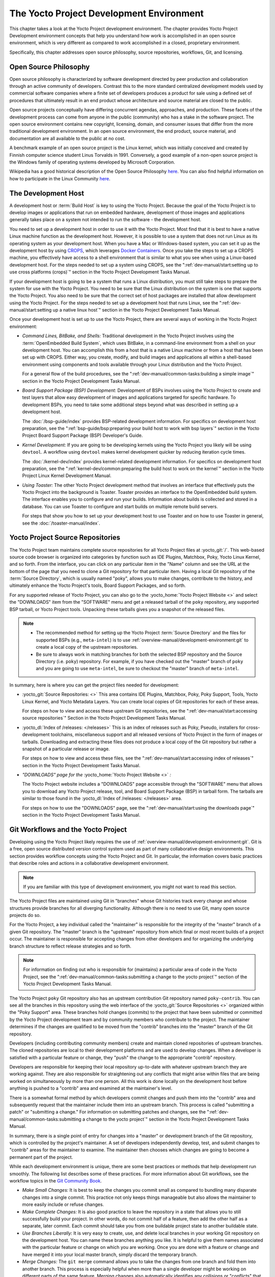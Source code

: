 .. SPDX-License-Identifier: CC-BY-SA-2.0-UK

*****************************************
The Yocto Project Development Environment
*****************************************

This chapter takes a look at the Yocto Project development environment.
The chapter provides Yocto Project Development environment concepts that
help you understand how work is accomplished in an open source
environment, which is very different as compared to work accomplished in
a closed, proprietary environment.

Specifically, this chapter addresses open source philosophy, source
repositories, workflows, Git, and licensing.

Open Source Philosophy
======================

Open source philosophy is characterized by software development directed
by peer production and collaboration through an active community of
developers. Contrast this to the more standard centralized development
models used by commercial software companies where a finite set of
developers produces a product for sale using a defined set of procedures
that ultimately result in an end product whose architecture and source
material are closed to the public.

Open source projects conceptually have differing concurrent agendas,
approaches, and production. These facets of the development process can
come from anyone in the public (community) who has a stake in the
software project. The open source environment contains new copyright,
licensing, domain, and consumer issues that differ from the more
traditional development environment. In an open source environment, the
end product, source material, and documentation are all available to the
public at no cost.

A benchmark example of an open source project is the Linux kernel, which
was initially conceived and created by Finnish computer science student
Linus Torvalds in 1991. Conversely, a good example of a non-open source
project is the Windows family of operating systems developed by
Microsoft Corporation.

Wikipedia has a good historical description of the Open Source
Philosophy `here <https://en.wikipedia.org/wiki/Open_source>`__. You can
also find helpful information on how to participate in the Linux
Community
`here <https://www.kernel.org/doc/html/latest/process/index.html>`__.

The Development Host
====================

A development host or :term:`Build Host` is key to
using the Yocto Project. Because the goal of the Yocto Project is to
develop images or applications that run on embedded hardware,
development of those images and applications generally takes place on a
system not intended to run the software - the development host.

You need to set up a development host in order to use it with the Yocto
Project. Most find that it is best to have a native Linux machine
function as the development host. However, it is possible to use a
system that does not run Linux as its operating system as your
development host. When you have a Mac or Windows-based system, you can
set it up as the development host by using
`CROPS <https://github.com/crops/poky-container>`__, which leverages
`Docker Containers <https://www.docker.com/>`__. Once you take the steps
to set up a CROPS machine, you effectively have access to a shell
environment that is similar to what you see when using a Linux-based
development host. For the steps needed to set up a system using CROPS,
see the
":ref:`dev-manual/start:setting up to use cross platforms (crops)`"
section in
the Yocto Project Development Tasks Manual.

If your development host is going to be a system that runs a Linux
distribution, you must still take steps to prepare the system
for use with the Yocto Project. You need to be sure that the Linux
distribution on the system is one that supports the Yocto Project. You
also need to be sure that the correct set of host packages are installed
that allow development using the Yocto Project. For the steps needed to
set up a development host that runs Linux, see the
":ref:`dev-manual/start:setting up a native linux host`"
section in the Yocto Project Development Tasks Manual.

Once your development host is set up to use the Yocto Project, there
are several ways of working in the Yocto Project environment:

-  *Command Lines, BitBake, and Shells:* Traditional development in the
   Yocto Project involves using the :term:`OpenEmbedded Build System`,
   which uses
   BitBake, in a command-line environment from a shell on your
   development host. You can accomplish this from a host that is a
   native Linux machine or from a host that has been set up with CROPS.
   Either way, you create, modify, and build images and applications all
   within a shell-based environment using components and tools available
   through your Linux distribution and the Yocto Project.

   For a general flow of the build procedures, see the
   ":ref:`dev-manual/common-tasks:building a simple image`"
   section in the Yocto Project Development Tasks Manual.

-  *Board Support Package (BSP) Development:* Development of BSPs
   involves using the Yocto Project to create and test layers that allow
   easy development of images and applications targeted for specific
   hardware. To development BSPs, you need to take some additional steps
   beyond what was described in setting up a development host.

   The :doc:`/bsp-guide/index` provides BSP-related development
   information. For specifics on development host preparation, see the
   ":ref:`bsp-guide/bsp:preparing your build host to work with bsp layers`"
   section in the Yocto Project Board Support Package (BSP) Developer's
   Guide.

-  *Kernel Development:* If you are going to be developing kernels using
   the Yocto Project you likely will be using ``devtool``. A workflow
   using ``devtool`` makes kernel development quicker by reducing
   iteration cycle times.

   The :doc:`/kernel-dev/index` provides kernel-related
   development information. For specifics on development host
   preparation, see the
   ":ref:`kernel-dev/common:preparing the build host to work on the kernel`"
   section in the Yocto Project Linux Kernel Development Manual.

-  *Using Toaster:* The other Yocto Project development method that
   involves an interface that effectively puts the Yocto Project into
   the background is Toaster. Toaster provides an interface to the
   OpenEmbedded build system. The interface enables you to configure and
   run your builds. Information about builds is collected and stored in
   a database. You can use Toaster to configure and start builds on
   multiple remote build servers.

   For steps that show you how to set up your development host to use
   Toaster and on how to use Toaster in general, see the
   :doc:`/toaster-manual/index`.

Yocto Project Source Repositories
=================================

The Yocto Project team maintains complete source repositories for all
Yocto Project files at :yocto_git:`/`. This web-based source
code browser is organized into categories by function such as IDE
Plugins, Matchbox, Poky, Yocto Linux Kernel, and so forth. From the
interface, you can click on any particular item in the "Name" column and
see the URL at the bottom of the page that you need to clone a Git
repository for that particular item. Having a local Git repository of
the :term:`Source Directory`, which
is usually named "poky", allows you to make changes, contribute to the
history, and ultimately enhance the Yocto Project's tools, Board Support
Packages, and so forth.

For any supported release of Yocto Project, you can also go to the
:yocto_home:`Yocto Project Website <>` and select the "DOWNLOADS"
item from the "SOFTWARE" menu and get a released tarball of the ``poky``
repository, any supported BSP tarball, or Yocto Project tools. Unpacking
these tarballs gives you a snapshot of the released files.

.. note::

   -  The recommended method for setting up the Yocto Project
      :term:`Source Directory` and the files
      for supported BSPs (e.g., ``meta-intel``) is to use
      :ref:`overview-manual/development-environment:git`
      to create a local copy of the upstream repositories.

   -  Be sure to always work in matching branches for both the selected
      BSP repository and the Source Directory (i.e. ``poky``)
      repository. For example, if you have checked out the "master"
      branch of ``poky`` and you are going to use ``meta-intel``, be
      sure to checkout the "master" branch of ``meta-intel``.

In summary, here is where you can get the project files needed for
development:

-  :yocto_git:`Source Repositories: <>` This area contains IDE
   Plugins, Matchbox, Poky, Poky Support, Tools, Yocto Linux Kernel, and
   Yocto Metadata Layers. You can create local copies of Git
   repositories for each of these areas.

   .. image:: figures/source-repos.png
      :align: center

   For steps on how to view and access these upstream Git repositories,
   see the ":ref:`dev-manual/start:accessing source repositories`"
   Section in the Yocto Project Development Tasks Manual.

-  :yocto_dl:`Index of /releases: </releases>` This is an index
   of releases such as Poky, Pseudo, installers for cross-development
   toolchains, miscellaneous support and all released versions of Yocto
   Project in the form of images or tarballs. Downloading and extracting
   these files does not produce a local copy of the Git repository but
   rather a snapshot of a particular release or image.

   .. image:: figures/index-downloads.png
      :align: center

   For steps on how to view and access these files, see the
   ":ref:`dev-manual/start:accessing index of releases`"
   section in the Yocto Project Development Tasks Manual.

-  *"DOWNLOADS" page for the* :yocto_home:`Yocto Project Website <>` *:*

   The Yocto Project website includes a "DOWNLOADS" page accessible
   through the "SOFTWARE" menu that allows you to download any Yocto
   Project release, tool, and Board Support Package (BSP) in tarball
   form. The tarballs are similar to those found in the
   :yocto_dl:`Index of /releases: </releases>` area.

   .. image:: figures/yp-download.png
      :align: center

   For steps on how to use the "DOWNLOADS" page, see the
   ":ref:`dev-manual/start:using the downloads page`"
   section in the Yocto Project Development Tasks Manual.

Git Workflows and the Yocto Project
===================================

Developing using the Yocto Project likely requires the use of
:ref:`overview-manual/development-environment:git`.
Git is a free, open source distributed version control
system used as part of many collaborative design environments. This
section provides workflow concepts using the Yocto Project and Git. In
particular, the information covers basic practices that describe roles
and actions in a collaborative development environment.

.. note::

   If you are familiar with this type of development environment, you
   might not want to read this section.

The Yocto Project files are maintained using Git in "branches" whose Git
histories track every change and whose structures provide branches for
all diverging functionality. Although there is no need to use Git, many
open source projects do so.

For the Yocto Project, a key individual called the "maintainer" is
responsible for the integrity of the "master" branch of a given Git
repository. The "master" branch is the "upstream" repository from which
final or most recent builds of a project occur. The maintainer is
responsible for accepting changes from other developers and for
organizing the underlying branch structure to reflect release strategies
and so forth.

.. note::

   For information on finding out who is responsible for (maintains) a
   particular area of code in the Yocto Project, see the
   ":ref:`dev-manual/common-tasks:submitting a change to the yocto project`"
   section of the Yocto Project Development Tasks Manual.

The Yocto Project ``poky`` Git repository also has an upstream
contribution Git repository named ``poky-contrib``. You can see all the
branches in this repository using the web interface of the
:yocto_git:`Source Repositories <>` organized within the "Poky Support"
area. These branches hold changes (commits) to the project that have
been submitted or committed by the Yocto Project development team and by
community members who contribute to the project. The maintainer
determines if the changes are qualified to be moved from the "contrib"
branches into the "master" branch of the Git repository.

Developers (including contributing community members) create and
maintain cloned repositories of upstream branches. The cloned
repositories are local to their development platforms and are used to
develop changes. When a developer is satisfied with a particular feature
or change, they "push" the change to the appropriate "contrib"
repository.

Developers are responsible for keeping their local repository up-to-date
with whatever upstream branch they are working against. They are also
responsible for straightening out any conflicts that might arise within
files that are being worked on simultaneously by more than one person.
All this work is done locally on the development host before anything is
pushed to a "contrib" area and examined at the maintainer's level.

There is a somewhat formal method by which developers commit changes and
push them into the "contrib" area and subsequently request that the
maintainer include them into an upstream branch. This process is called
"submitting a patch" or "submitting a change." For information on
submitting patches and changes, see the
":ref:`dev-manual/common-tasks:submitting a change to the yocto project`"
section in the Yocto Project Development Tasks Manual.

In summary, there is a single point of entry for changes into a "master"
or development branch of the Git repository, which is controlled by the
project's maintainer. A set of developers independently
develop, test, and submit changes to "contrib" areas for the maintainer
to examine. The maintainer then chooses which changes are going to
become a permanent part of the project.

.. image:: figures/git-workflow.png
   :align: center

While each development environment is unique, there are some best
practices or methods that help development run smoothly. The following
list describes some of these practices. For more information about Git
workflows, see the workflow topics in the `Git Community
Book <https://book.git-scm.com>`__.

-  *Make Small Changes:* It is best to keep the changes you commit small
   as compared to bundling many disparate changes into a single commit.
   This practice not only keeps things manageable but also allows the
   maintainer to more easily include or refuse changes.

-  *Make Complete Changes:* It is also good practice to leave the
   repository in a state that allows you to still successfully build
   your project. In other words, do not commit half of a feature, then
   add the other half as a separate, later commit. Each commit should
   take you from one buildable project state to another buildable state.

-  *Use Branches Liberally:* It is very easy to create, use, and delete
   local branches in your working Git repository on the development
   host. You can name these branches anything you like. It is helpful to
   give them names associated with the particular feature or change on
   which you are working. Once you are done with a feature or change and
   have merged it into your local master branch, simply discard the
   temporary branch.

-  *Merge Changes:* The ``git merge`` command allows you to take the
   changes from one branch and fold them into another branch. This
   process is especially helpful when more than a single developer might
   be working on different parts of the same feature. Merging changes
   also automatically identifies any collisions or "conflicts" that
   might happen as a result of the same lines of code being altered by
   two different developers.

-  *Manage Branches:* Because branches are easy to use, you should use a
   system where branches indicate varying levels of code readiness. For
   example, you can have a "work" branch to develop in, a "test" branch
   where the code or change is tested, a "stage" branch where changes
   are ready to be committed, and so forth. As your project develops,
   you can merge code across the branches to reflect ever-increasing
   stable states of the development.

-  *Use Push and Pull:* The push-pull workflow is based on the concept
   of developers "pushing" local commits to a remote repository, which
   is usually a contribution repository. This workflow is also based on
   developers "pulling" known states of the project down into their
   local development repositories. The workflow easily allows you to
   pull changes submitted by other developers from the upstream
   repository into your work area ensuring that you have the most recent
   software on which to develop. The Yocto Project has two scripts named
   ``create-pull-request`` and ``send-pull-request`` that ship with the
   release to facilitate this workflow. You can find these scripts in
   the ``scripts`` folder of the
   :term:`Source Directory`. For information
   on how to use these scripts, see the
   ":ref:`dev-manual/common-tasks:using scripts to push a change upstream and request a pull`"
   section in the Yocto Project Development Tasks Manual.

-  *Patch Workflow:* This workflow allows you to notify the maintainer
   through an email that you have a change (or patch) you would like
   considered for the "master" branch of the Git repository. To send
   this type of change, you format the patch and then send the email
   using the Git commands ``git format-patch`` and ``git send-email``.
   For information on how to use these scripts, see the
   ":ref:`dev-manual/common-tasks:submitting a change to the yocto project`"
   section in the Yocto Project Development Tasks Manual.

Git
===

The Yocto Project makes extensive use of Git, which is a free, open
source distributed version control system. Git supports distributed
development, non-linear development, and can handle large projects. It
is best that you have some fundamental understanding of how Git tracks
projects and how to work with Git if you are going to use the Yocto
Project for development. This section provides a quick overview of how
Git works and provides you with a summary of some essential Git
commands.

.. note::

   -  For more information on Git, see
      https://git-scm.com/documentation.

   -  If you need to download Git, it is recommended that you add Git to
      your system through your distribution's "software store" (e.g. for
      Ubuntu, use the Ubuntu Software feature). For the Git download
      page, see https://git-scm.com/download.

   -  For information beyond the introductory nature in this section,
      see the ":ref:`dev-manual/start:locating yocto project source files`"
      section in the Yocto Project Development Tasks Manual.

Repositories, Tags, and Branches
--------------------------------

As mentioned briefly in the previous section and also in the
":ref:`overview-manual/development-environment:git workflows and the yocto project`"
section, the Yocto Project maintains source repositories at :yocto_git:`/`.
If you look at this web-interface of the repositories, each item is a separate
Git repository.

Git repositories use branching techniques that track content change (not
files) within a project (e.g. a new feature or updated documentation).
Creating a tree-like structure based on project divergence allows for
excellent historical information over the life of a project. This
methodology also allows for an environment from which you can do lots of
local experimentation on projects as you develop changes or new
features.

A Git repository represents all development efforts for a given project.
For example, the Git repository ``poky`` contains all changes and
developments for that repository over the course of its entire life.
That means that all changes that make up all releases are captured. The
repository maintains a complete history of changes.

You can create a local copy of any repository by "cloning" it with the
``git clone`` command. When you clone a Git repository, you end up with
an identical copy of the repository on your development system. Once you
have a local copy of a repository, you can take steps to develop
locally. For examples on how to clone Git repositories, see the
":ref:`dev-manual/start:locating yocto project source files`"
section in the Yocto Project Development Tasks Manual.

It is important to understand that Git tracks content change and not
files. Git uses "branches" to organize different development efforts.
For example, the ``poky`` repository has several branches that include
the current "&DISTRO_NAME_NO_CAP;" branch, the "master" branch, and many
branches for past Yocto Project releases. You can see all the branches
by going to :yocto_git:`/poky/` and clicking on the
``[...]`` link beneath the "Branch" heading.

Each of these branches represents a specific area of development. The
"master" branch represents the current or most recent development. All
other branches represent offshoots of the "master" branch.

When you create a local copy of a Git repository, the copy has the same
set of branches as the original. This means you can use Git to create a
local working area (also called a branch) that tracks a specific
development branch from the upstream source Git repository. in other
words, you can define your local Git environment to work on any
development branch in the repository. To help illustrate, consider the
following example Git commands::

   $ cd ~
   $ git clone git://git.yoctoproject.org/poky
   $ cd poky
   $ git checkout -b &DISTRO_NAME_NO_CAP; origin/&DISTRO_NAME_NO_CAP;

In the previous example
after moving to the home directory, the ``git clone`` command creates a
local copy of the upstream ``poky`` Git repository. By default, Git
checks out the "master" branch for your work. After changing the working
directory to the new local repository (i.e. ``poky``), the
``git checkout`` command creates and checks out a local branch named
"&DISTRO_NAME_NO_CAP;", which tracks the upstream
"origin/&DISTRO_NAME_NO_CAP;" branch. Changes you make while in this
branch would ultimately affect the upstream "&DISTRO_NAME_NO_CAP;" branch
of the ``poky`` repository.

It is important to understand that when you create and checkout a local
working branch based on a branch name, your local environment matches
the "tip" of that particular development branch at the time you created
your local branch, which could be different from the files in the
"master" branch of the upstream repository. In other words, creating and
checking out a local branch based on the "&DISTRO_NAME_NO_CAP;" branch
name is not the same as checking out the "master" branch in the
repository. Keep reading to see how you create a local snapshot of a
Yocto Project Release.

Git uses "tags" to mark specific changes in a repository branch
structure. Typically, a tag is used to mark a special point such as the
final change (or commit) before a project is released. You can see the
tags used with the ``poky`` Git repository by going to :yocto_git:`/poky/`
and clicking on the ``[...]`` link beneath the "Tag" heading.

Some key tags for the ``poky`` repository are ``jethro-14.0.3``,
``morty-16.0.1``, ``pyro-17.0.0``, and
``&DISTRO_NAME_NO_CAP;-&POKYVERSION;``. These tags represent Yocto Project
releases.

When you create a local copy of the Git repository, you also have access
to all the tags in the upstream repository. Similar to branches, you can
create and checkout a local working Git branch based on a tag name. When
you do this, you get a snapshot of the Git repository that reflects the
state of the files when the change was made associated with that tag.
The most common use is to checkout a working branch that matches a
specific Yocto Project release. Here is an example::

   $ cd ~
   $ git clone git://git.yoctoproject.org/poky
   $ cd poky
   $ git fetch --tags
   $ git checkout tags/rocko-18.0.0 -b my_rocko-18.0.0

In this example, the name
of the top-level directory of your local Yocto Project repository is
``poky``. After moving to the ``poky`` directory, the ``git fetch``
command makes all the upstream tags available locally in your
repository. Finally, the ``git checkout`` command creates and checks out
a branch named "my-rocko-18.0.0" that is based on the upstream branch
whose "HEAD" matches the commit in the repository associated with the
"rocko-18.0.0" tag. The files in your repository now exactly match that
particular Yocto Project release as it is tagged in the upstream Git
repository. It is important to understand that when you create and
checkout a local working branch based on a tag, your environment matches
a specific point in time and not the entire development branch (i.e.
from the "tip" of the branch backwards).

Basic Commands
--------------

Git has an extensive set of commands that lets you manage changes and
perform collaboration over the life of a project. Conveniently though,
you can manage with a small set of basic operations and workflows once
you understand the basic philosophy behind Git. You do not have to be an
expert in Git to be functional. A good place to look for instruction on
a minimal set of Git commands is
`here <https://git-scm.com/documentation>`__.

The following list of Git commands briefly describes some basic Git
operations as a way to get started. As with any set of commands, this
list (in most cases) simply shows the base command and omits the many
arguments it supports. See the Git documentation for complete
descriptions and strategies on how to use these commands:

-  *git init:* Initializes an empty Git repository. You cannot use
   Git commands unless you have a ``.git`` repository.

-  *git clone:* Creates a local clone of a Git repository that is on
   equal footing with a fellow developer's Git repository or an upstream
   repository.

-  *git add:* Locally stages updated file contents to the index that
   Git uses to track changes. You must stage all files that have changed
   before you can commit them.

-  *git commit:* Creates a local "commit" that documents the changes
   you made. Only changes that have been staged can be committed.
   Commits are used for historical purposes, for determining if a
   maintainer of a project will allow the change, and for ultimately
   pushing the change from your local Git repository into the project's
   upstream repository.

-  *git status:* Reports any modified files that possibly need to be
   staged and gives you a status of where you stand regarding local
   commits as compared to the upstream repository.

-  *git checkout branch-name:* Changes your local working branch and
   in this form assumes the local branch already exists. This command is
   analogous to "cd".

-  *git checkout -b working-branch upstream-branch:* Creates and
   checks out a working branch on your local machine. The local branch
   tracks the upstream branch. You can use your local branch to isolate
   your work. It is a good idea to use local branches when adding
   specific features or changes. Using isolated branches facilitates
   easy removal of changes if they do not work out.

-  *git branch:* Displays the existing local branches associated
   with your local repository. The branch that you have currently
   checked out is noted with an asterisk character.

-  *git branch -D branch-name:* Deletes an existing local branch.
   You need to be in a local branch other than the one you are deleting
   in order to delete branch-name.

-  *git pull --rebase:* Retrieves information from an upstream Git
   repository and places it in your local Git repository. You use this
   command to make sure you are synchronized with the repository from
   which you are basing changes (.e.g. the "master" branch). The
   "--rebase" option ensures that any local commits you have in your
   branch are preserved at the top of your local branch.

-  *git push repo-name local-branch:upstream-branch:* Sends
   all your committed local changes to the upstream Git repository that
   your local repository is tracking (e.g. a contribution repository).
   The maintainer of the project draws from these repositories to merge
   changes (commits) into the appropriate branch of project's upstream
   repository.

-  *git merge:* Combines or adds changes from one local branch of
   your repository with another branch. When you create a local Git
   repository, the default branch is named "master". A typical workflow
   is to create a temporary branch that is based off "master" that you
   would use for isolated work. You would make your changes in that
   isolated branch, stage and commit them locally, switch to the
   "master" branch, and then use the ``git merge`` command to apply the
   changes from your isolated branch into the currently checked out
   branch (e.g. "master"). After the merge is complete and if you are
   done with working in that isolated branch, you can safely delete the
   isolated branch.

-  *git cherry-pick commits:* Choose and apply specific commits from
   one branch into another branch. There are times when you might not be
   able to merge all the changes in one branch with another but need to
   pick out certain ones.

-  *gitk:* Provides a GUI view of the branches and changes in your
   local Git repository. This command is a good way to graphically see
   where things have diverged in your local repository.

   .. note::

      You need to install the
      gitk
      package on your development system to use this command.

-  *git log:* Reports a history of your commits to the repository.
   This report lists all commits regardless of whether you have pushed
   them upstream or not.

-  *git diff:* Displays line-by-line differences between a local
   working file and the same file as understood by Git. This command is
   useful to see what you have changed in any given file.

Licensing
=========

Because open source projects are open to the public, they have different
licensing structures in place. License evolution for both Open Source
and Free Software has an interesting history. If you are interested in
this history, you can find basic information here:

-  `Open source license
   history <https://en.wikipedia.org/wiki/Open-source_license>`__

-  `Free software license
   history <https://en.wikipedia.org/wiki/Free_software_license>`__

In general, the Yocto Project is broadly licensed under the
Massachusetts Institute of Technology (MIT) License. MIT licensing
permits the reuse of software within proprietary software as long as the
license is distributed with that software. MIT is also compatible with
the GNU General Public License (GPL). Patches to the Yocto Project
follow the upstream licensing scheme. You can find information on the
MIT license
`here <https://www.opensource.org/licenses/mit-license.php>`__. You can
find information on the GNU GPL
`here <https://www.opensource.org/licenses/LGPL-3.0>`__.

When you build an image using the Yocto Project, the build process uses
a known list of licenses to ensure compliance. You can find this list in
the :term:`Source Directory` at
``meta/files/common-licenses``. Once the build completes, the list of
all licenses found and used during that build are kept in the
:term:`Build Directory` at
``tmp/deploy/licenses``.

If a module requires a license that is not in the base list, the build
process generates a warning during the build. These tools make it easier
for a developer to be certain of the licenses with which their shipped
products must comply. However, even with these tools it is still up to
the developer to resolve potential licensing issues.

The base list of licenses used by the build process is a combination of
the Software Package Data Exchange (SPDX) list and the Open Source
Initiative (OSI) projects. `SPDX Group <https://spdx.org>`__ is a working
group of the Linux Foundation that maintains a specification for a
standard format for communicating the components, licenses, and
copyrights associated with a software package.
`OSI <https://opensource.org>`__ is a corporation dedicated to the Open
Source Definition and the effort for reviewing and approving licenses
that conform to the Open Source Definition (OSD).

You can find a list of the combined SPDX and OSI licenses that the Yocto
Project uses in the ``meta/files/common-licenses`` directory in your
:term:`Source Directory`.

For information that can help you maintain compliance with various open
source licensing during the lifecycle of a product created using the
Yocto Project, see the
":ref:`dev-manual/common-tasks:maintaining open source license compliance during your product's lifecycle`"
section in the Yocto Project Development Tasks Manual.
